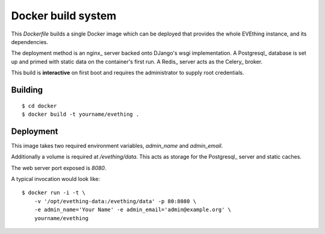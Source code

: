Docker build system
===================

This `Dockerfile` builds a single Docker image which can be deployed that provides the whole EVEthing instance, and its dependencies.

The deployment method is an nginx_ server backed onto DJango's wsgi implementation.
A Postgresql_ database is set up and primed with static data on the container's first run.
A Redis_ server acts as the Celery_ broker.

This build is **interactive** on first boot and requires the administrator to supply root credentials.


Building
--------

::

    $ cd docker
    $ docker build -t yourname/evething .


Deployment
----------

This image takes two required environment variables, `admin_name` and `admin_email`.

Additionally a volume is required at `/evething/data`.
This acts as storage for the Postgresql_ server and static caches.

The web server port exposed is `8080`.

A typical invocation would look like::

    $ docker run -i -t \
        -v '/opt/evething-data:/evething/data' -p 80:8080 \
        -e admin_name='Your Name' -e admin_email='admin@example.org' \
        yourname/evething
